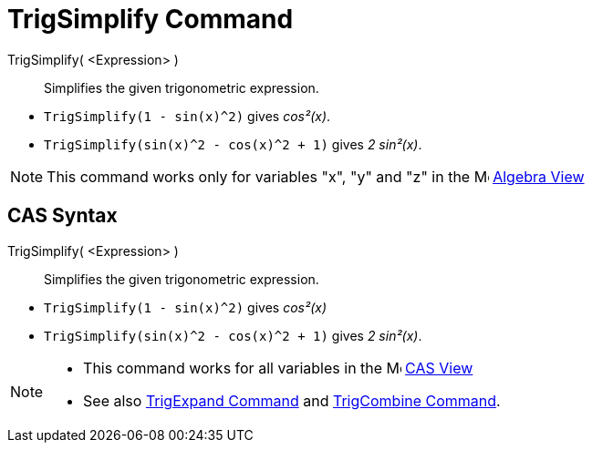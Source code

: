 = TrigSimplify Command
:page-en: commands/TrigSimplify
ifdef::env-github[:imagesdir: /en/modules/ROOT/assets/images]

TrigSimplify( <Expression> )::
  Simplifies the given trigonometric expression.

[EXAMPLE]
====

* `++TrigSimplify(1 - sin(x)^2)++` gives _cos²(x)_.
* `++TrigSimplify(sin(x)^2 - cos(x)^2 + 1)++` gives _2 sin²(x)_.

====

[NOTE]
====

This command works only for variables "x", "y" and "z" in the image:16px-Menu_view_algebra.svg.png[Menu view
algebra.svg,width=16,height=16] xref:/Algebra_View.adoc[Algebra View]

====

== CAS Syntax

TrigSimplify( <Expression> )::
  Simplifies the given trigonometric expression.

[EXAMPLE]
====

* `++TrigSimplify(1 - sin(x)^2)++` gives _cos²(x)_
* `++TrigSimplify(sin(x)^2 - cos(x)^2 + 1)++` gives _2 sin²(x)_.

====

[NOTE]
====

* This command works for all variables in the image:16px-Menu_view_cas.svg.png[Menu view cas.svg,width=16,height=16]
xref:/CAS_View.adoc[CAS View]
* See also xref:/commands/TrigExpand.adoc[TrigExpand Command] and xref:/commands/TrigCombine.adoc[TrigCombine Command].

====

